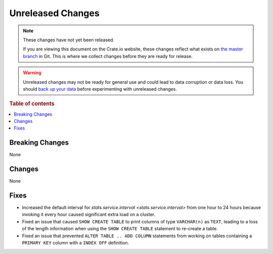 ==================
Unreleased Changes
==================

.. NOTE::

    These changes have not yet been released.

    If you are viewing this document on the Crate.io website, these changes
    reflect what exists on `the master branch`_ in Git. This is where we
    collect changes before they are ready for release.

.. WARNING::

    Unreleased changes may not be ready for general use and could lead to data
    corruption or data loss. You should `back up your data`_ before
    experimenting with unreleased changes.

.. _the master branch: https://github.com/crate/crate
.. _back up your data: https://crate.io/a/backing-up-and-restoring-crate/

.. DEVELOPER README
.. ================

.. Changes should be recorded here as you are developing CrateDB. When a new
.. release is being cut, changes will be moved to the appropriate release notes
.. file.

.. When resetting this file during a release, leave the headers in place, but
.. add a single paragraph to each section with the word "None".

.. Always cluster items into bigger topics. Link to the documentation whenever feasible.
.. Remember to give the right level of information: Users should understand
.. the impact of the change without going into the depth of tech.

.. rubric:: Table of contents

.. contents::
   :local:


Breaking Changes
================

None


Changes
=======

None


Fixes
=====

- Increased the default interval for `stats.service.interval
  <stats.service.interval>` from one hour to 24 hours because invoking it every
  hour caused significant extra load on a cluster.

- Fixed an issue that caused ``SHOW CREATE TABLE`` to print columns of type
  ``VARCHAR(n)`` as ``TEXT``, leading to a loss of the length information when
  using the ``SHOW CREATE TABLE`` statement to re-create a table.

- Fixed an issue that prevented ``ALTER TABLE .. ADD COLUMN`` statements from
  working on tables containing a ``PRIMARY KEY`` column with a ``INDEX OFF``
  definition.
